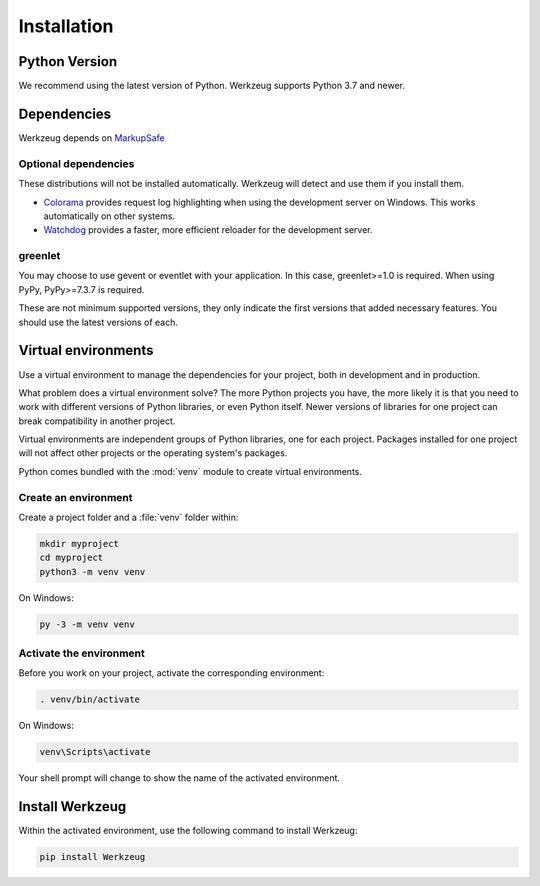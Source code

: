 Installation
============


Python Version
--------------

We recommend using the latest version of Python. Werkzeug supports
Python 3.7 and newer.


Dependencies
------------

Werkzeug depends on `MarkupSafe`_

.. _MarkupSafe: https://pypi.org/project/MarkupSafe/


Optional dependencies
~~~~~~~~~~~~~~~~~~~~~

These distributions will not be installed automatically. Werkzeug will
detect and use them if you install them.

* `Colorama`_ provides request log highlighting when using the
  development server on Windows. This works automatically on other
  systems.
* `Watchdog`_ provides a faster, more efficient reloader for the
  development server.

.. _Colorama: https://pypi.org/project/colorama/
.. _Watchdog: https://pypi.org/project/watchdog/


greenlet
~~~~~~~~

You may choose to use gevent or eventlet with your application. In this
case, greenlet>=1.0 is required. When using PyPy, PyPy>=7.3.7 is
required.

These are not minimum supported versions, they only indicate the first
versions that added necessary features. You should use the latest
versions of each.


Virtual environments
--------------------

Use a virtual environment to manage the dependencies for your project,
both in development and in production.

What problem does a virtual environment solve? The more Python
projects you have, the more likely it is that you need to work with
different versions of Python libraries, or even Python itself. Newer
versions of libraries for one project can break compatibility in
another project.

Virtual environments are independent groups of Python libraries, one for
each project. Packages installed for one project will not affect other
projects or the operating system's packages.

Python comes bundled with the :mod:`venv` module to create virtual
environments.


Create an environment
~~~~~~~~~~~~~~~~~~~~~

Create a project folder and a :file:`venv` folder within:

.. code-block:: sh

    mkdir myproject
    cd myproject
    python3 -m venv venv

On Windows:

.. code-block:: bat

    py -3 -m venv venv


Activate the environment
~~~~~~~~~~~~~~~~~~~~~~~~

Before you work on your project, activate the corresponding environment:

.. code-block:: sh

    . venv/bin/activate

On Windows:

.. code-block:: bat

    venv\Scripts\activate

Your shell prompt will change to show the name of the activated
environment.


Install Werkzeug
----------------

Within the activated environment, use the following command to install
Werkzeug:

.. code-block:: sh

    pip install Werkzeug
